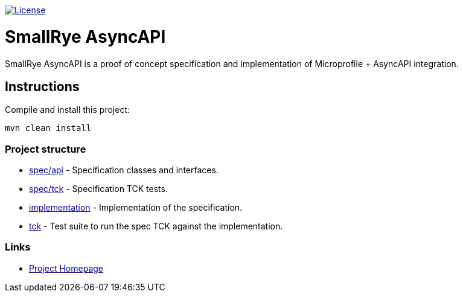 image:https://img.shields.io/github/license/thorntail/thorntail.svg["License", link="http://www.apache.org/licenses/LICENSE-2.0"]

= SmallRye AsyncAPI

SmallRye AsyncAPI is a proof of concept specification and implementation of Microprofile + AsyncAPI integration.

== Instructions

Compile and install this project:

[source,bash]
----
mvn clean install
----

=== Project structure

* link:spec/api[] - Specification classes and interfaces.
* link:spec/tck[] - Specification TCK tests.
* link:implementation[] - Implementation of the specification.
* link:tck[] - Test suite to run the spec TCK against the implementation.

=== Links

* http://github.com/smallrye/smallrye-async-api/[Project Homepage]

